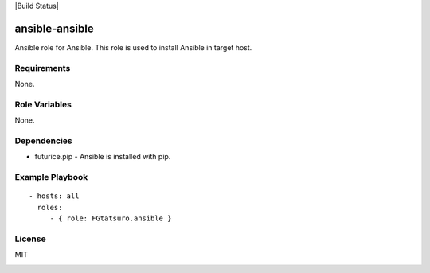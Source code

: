 |Build Status|

ansible-ansible
===============

Ansible role for Ansible. This role is used to install Ansible in target
host.

Requirements
------------

None.

Role Variables
--------------

None.

Dependencies
------------

-  futurice.pip - Ansible is installed with pip.

Example Playbook
----------------

::

    - hosts: all
      roles:
         - { role: FGtatsuro.ansible }

License
-------

MIT

.. image:: https://travis-ci.org/FGtatsuro/ansible-ansible.svg?branch=master
    :target: https://travis-ci.org/FGtatsuro/ansible-ansible
